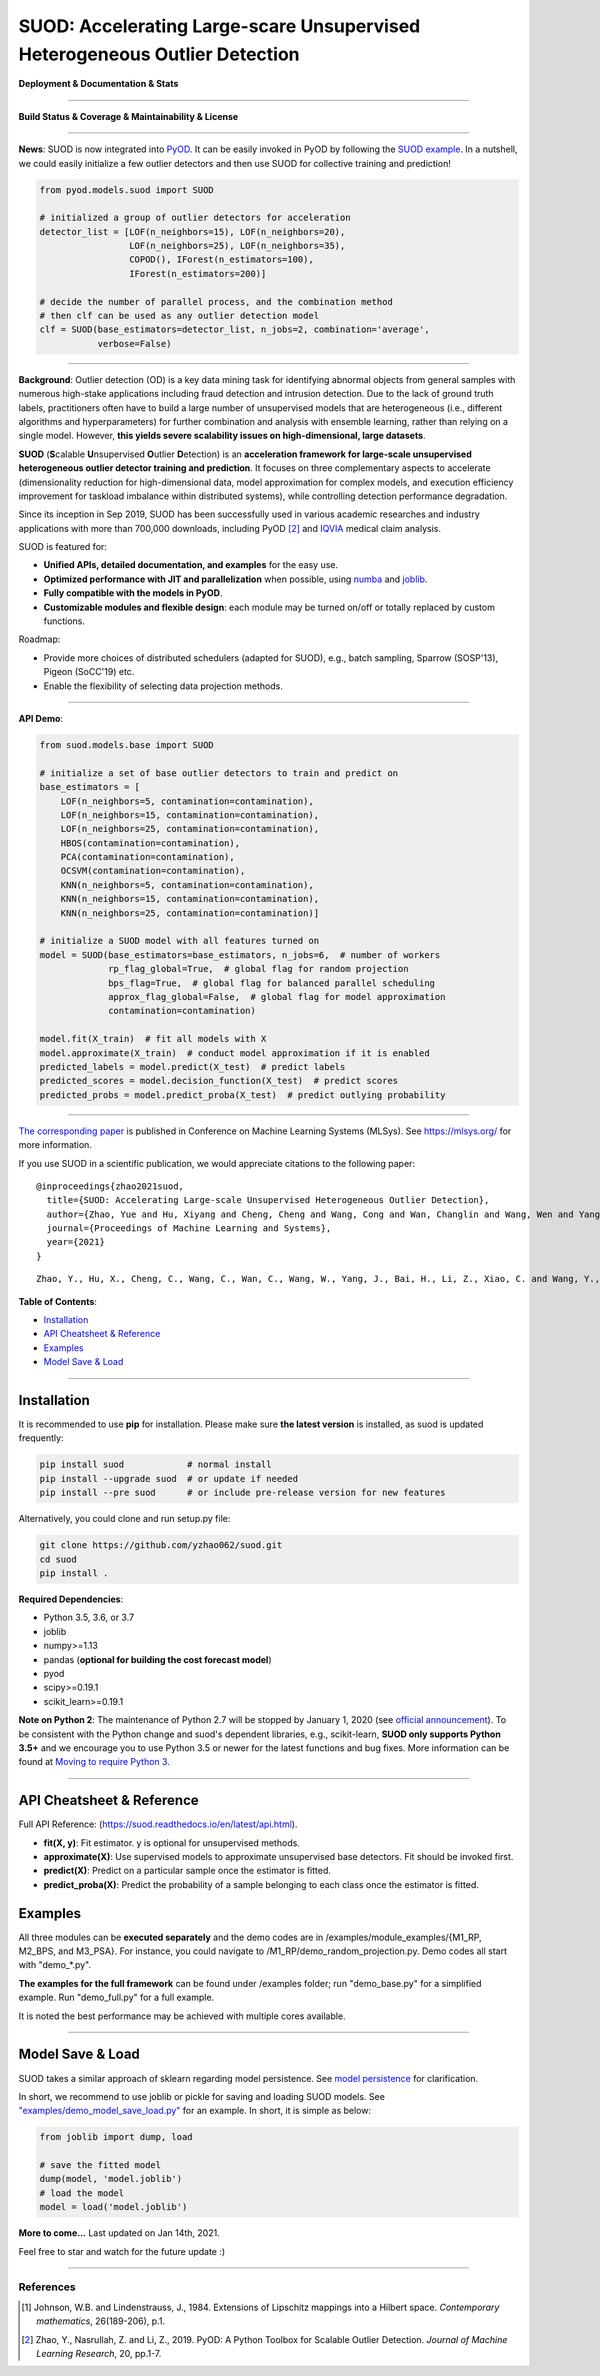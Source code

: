 SUOD: Accelerating Large-scare Unsupervised Heterogeneous Outlier Detection
===========================================================================

**Deployment & Documentation & Stats**

.. image:: https://img.shields.io/pypi/v/suod.svg?color=brightgreen
   :target: https://pypi.org/project/suod/
   :alt: PyPI version


.. image:: https://readthedocs.org/projects/suod/badge/?version=latest
   :target: https://suod.readthedocs.io/en/latest/?badge=latest
   :alt: Documentation Status


.. image:: https://img.shields.io/github/stars/yzhao062/suod.svg
   :target: https://github.com/yzhao062/suod/stargazers
   :alt: GitHub stars


.. image:: https://img.shields.io/github/forks/yzhao062/suod.svg?color=blue
   :target: https://github.com/yzhao062/suod/network
   :alt: GitHub forks


.. image:: https://pepy.tech/badge/suod
   :target: https://pepy.tech/project/suod
   :alt: Downloads


.. image:: https://pepy.tech/badge/suod/month
   :target: https://pepy.tech/project/suod
   :alt: Downloads


----


**Build Status & Coverage & Maintainability & License**


.. image:: https://github.com/yzhao062/suod/actions/workflows/testing.yml/badge.svg
   :target: https://github.com/yzhao062/suod/actions/workflows/testing.yml
   :alt: testing

.. image:: https://coveralls.io/repos/github/yzhao062/SUOD/badge.svg
   :target: https://coveralls.io/github/yzhao062/SUOD
   :alt: Coverage Status

.. image:: https://img.shields.io/github/license/yzhao062/suod.svg
   :target: https://github.com/yzhao062/suod/blob/master/LICENSE
   :alt: License


----

**News**: SUOD is now integrated into `PyOD <https://github.com/yzhao062/pyod>`_.
It can be easily invoked in PyOD by following the `SUOD example <https://github.com/yzhao062/pyod/blob/master/examples/suod_example.py>`_.
In a nutshell, we could easily initialize a few outlier detectors and then use SUOD for collective training and prediction!

.. code-block:: python

    from pyod.models.suod import SUOD

    # initialized a group of outlier detectors for acceleration
    detector_list = [LOF(n_neighbors=15), LOF(n_neighbors=20),
                     LOF(n_neighbors=25), LOF(n_neighbors=35),
                     COPOD(), IForest(n_estimators=100),
                     IForest(n_estimators=200)]

    # decide the number of parallel process, and the combination method
    # then clf can be used as any outlier detection model
    clf = SUOD(base_estimators=detector_list, n_jobs=2, combination='average',
               verbose=False)


----


**Background**: Outlier detection (OD) is a key data mining task for identifying abnormal objects from general samples with numerous high-stake applications including fraud detection and intrusion detection.
Due to the lack of ground truth labels, practitioners often have to build a large number of unsupervised models that are heterogeneous (i.e., different algorithms and hyperparameters) for further combination and analysis with ensemble learning, rather than relying on a single model.
However, **this yields severe scalability issues on high-dimensional, large datasets**.

**SUOD** (**S**\calable **U**\nsupervised **O**\utlier **D**\etection) is an **acceleration framework for large-scale unsupervised heterogeneous outlier detector training and prediction**.
It focuses on three complementary aspects to accelerate (dimensionality reduction for high-dimensional data, model approximation for complex models, and execution efficiency improvement for taskload imbalance within distributed systems), while controlling detection performance degradation.

Since its inception in Sep 2019, SUOD has been successfully used in various academic researches and industry applications with more than 700,000 downloads,
including PyOD [#Zhao2019PyOD]_ and `IQVIA <https://www.iqvia.com/>`_ medical claim analysis.


.. image:: https://raw.githubusercontent.com/yzhao062/SUOD/master/figs/system_overview.png
   :target: https://raw.githubusercontent.com/yzhao062/SUOD/master/figs/system_overview.png
   :alt: SUOD System

SUOD is featured for:

* **Unified APIs, detailed documentation, and examples** for the easy use.
* **Optimized performance with JIT and parallelization** when possible, using `numba <https://github.com/numba/numba>`_ and `joblib <https://github.com/joblib/joblib>`_.
* **Fully compatible with the models in PyOD**.
* **Customizable modules and flexible design**: each module may be turned on/off or totally replaced by custom functions.

Roadmap:

* Provide more choices of distributed schedulers (adapted for SUOD), e.g., batch sampling, Sparrow (SOSP'13), Pigeon (SoCC'19) etc.
* Enable the flexibility of selecting data projection methods.

----

**API Demo**\ :


.. code-block:: python


    from suod.models.base import SUOD

    # initialize a set of base outlier detectors to train and predict on
    base_estimators = [
        LOF(n_neighbors=5, contamination=contamination),
        LOF(n_neighbors=15, contamination=contamination),
        LOF(n_neighbors=25, contamination=contamination),
        HBOS(contamination=contamination),
        PCA(contamination=contamination),
        OCSVM(contamination=contamination),
        KNN(n_neighbors=5, contamination=contamination),
        KNN(n_neighbors=15, contamination=contamination),
        KNN(n_neighbors=25, contamination=contamination)]

    # initialize a SUOD model with all features turned on
    model = SUOD(base_estimators=base_estimators, n_jobs=6,  # number of workers
                 rp_flag_global=True,  # global flag for random projection
                 bps_flag=True,  # global flag for balanced parallel scheduling
                 approx_flag_global=False,  # global flag for model approximation
                 contamination=contamination)

    model.fit(X_train)  # fit all models with X
    model.approximate(X_train)  # conduct model approximation if it is enabled
    predicted_labels = model.predict(X_test)  # predict labels
    predicted_scores = model.decision_function(X_test)  # predict scores
    predicted_probs = model.predict_proba(X_test)  # predict outlying probability

----

`The corresponding paper <https://www.andrew.cmu.edu/user/yuezhao2/papers/21-mlsys-suod.pdf>`_ is published in Conference on Machine Learning Systems (MLSys).
See https://mlsys.org/ for more information.


If you use SUOD in a scientific publication, we would appreciate citations to the following paper::


    @inproceedings{zhao2021suod,
      title={SUOD: Accelerating Large-scale Unsupervised Heterogeneous Outlier Detection},
      author={Zhao, Yue and Hu, Xiyang and Cheng, Cheng and Wang, Cong and Wan, Changlin and Wang, Wen and Yang, Jianing and Bai, Haoping and Li, Zheng and Xiao, Cao and others},
      journal={Proceedings of Machine Learning and Systems},
      year={2021}
    }

::

    Zhao, Y., Hu, X., Cheng, C., Wang, C., Wan, C., Wang, W., Yang, J., Bai, H., Li, Z., Xiao, C. and Wang, Y., 2021. SUOD: Accelerating Large-scale Unsupervised Heterogeneous Outlier Detection. Proceedings of Machine Learning and Systems (MLSys).


**Table of Contents**\ :


* `Installation <#installation>`_
* `API Cheatsheet & Reference <#api-cheatsheet--reference>`_
* `Examples <#examples>`_
* `Model Save & Load <#model-save--load>`_


------------


Installation
^^^^^^^^^^^^

It is recommended to use **pip** for installation. Please make sure
**the latest version** is installed, as suod is updated frequently:

.. code-block:: bash

   pip install suod            # normal install
   pip install --upgrade suod  # or update if needed
   pip install --pre suod      # or include pre-release version for new features

Alternatively, you could clone and run setup.py file:

.. code-block:: bash

   git clone https://github.com/yzhao062/suod.git
   cd suod
   pip install .


**Required Dependencies**\ :


* Python 3.5, 3.6, or 3.7
* joblib
* numpy>=1.13
* pandas (**optional for building the cost forecast model**)
* pyod
* scipy>=0.19.1
* scikit_learn>=0.19.1


**Note on Python 2**\ :
The maintenance of Python 2.7 will be stopped by January 1, 2020 (see `official announcement <https://github.com/python/devguide/pull/344>`_).
To be consistent with the Python change and suod's dependent libraries, e.g., scikit-learn,
**SUOD only supports Python 3.5+** and we encourage you to use
Python 3.5 or newer for the latest functions and bug fixes. More information can
be found at `Moving to require Python 3 <https://python3statement.org/>`_.


------------


API Cheatsheet & Reference
^^^^^^^^^^^^^^^^^^^^^^^^^^

Full API Reference: (https://suod.readthedocs.io/en/latest/api.html).

* **fit(X, y)**\ : Fit estimator. y is optional for unsupervised methods.
* **approximate(X)**\ : Use supervised models to approximate unsupervised base detectors. Fit should be invoked first.
* **predict(X)**\ : Predict on a particular sample once the estimator is fitted.
* **predict_proba(X)**\ : Predict the probability of a sample belonging to each class once the estimator is fitted.


Examples
^^^^^^^^

All three modules can be **executed separately** and the demo codes are in /examples/module_examples/{M1_RP, M2_BPS, and M3_PSA}.
For instance, you could navigate to /M1_RP/demo_random_projection.py. Demo codes all start with "demo_*.py".

**The examples for the full framework** can be found under /examples folder; run "demo_base.py" for
a simplified example. Run "demo_full.py" for a full example.

It is noted the best performance may be achieved with multiple cores available.

------------


Model Save & Load
^^^^^^^^^^^^^^^^^

SUOD takes a similar approach of sklearn regarding model persistence.
See `model persistence <https://scikit-learn.org/stable/modules/model_persistence.html>`_ for clarification.

In short, we recommend to use joblib or pickle for saving and loading SUOD models.
See `"examples/demo_model_save_load.py" <https://github.com/yzhao062/suod/blob/master/examples/demo_model_save_load.py>`_ for an example.
In short, it is simple as below:

.. code-block:: python

    from joblib import dump, load

    # save the fitted model
    dump(model, 'model.joblib')
    # load the model
    model = load('model.joblib')



**More to come...**
Last updated on Jan 14th, 2021.

Feel free to star and watch for the future update :)

----

References
----------

.. [#Johnson1984Extensions] Johnson, W.B. and Lindenstrauss, J., 1984. Extensions of Lipschitz mappings into a Hilbert space. *Contemporary mathematics*, 26(189-206), p.1.

.. [#Zhao2019PyOD] Zhao, Y., Nasrullah, Z. and Li, Z., 2019. PyOD: A Python Toolbox for Scalable Outlier Detection. *Journal of Machine Learning Research*, 20, pp.1-7.